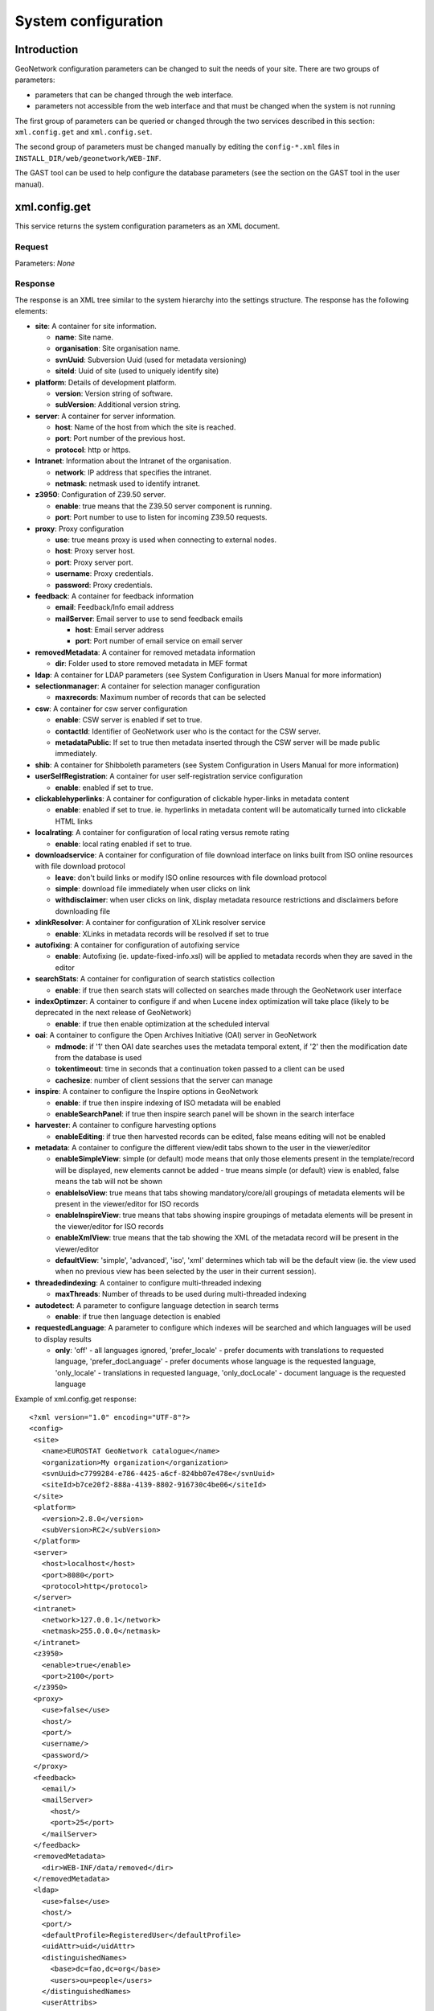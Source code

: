 .. _system_configuration:

System configuration
====================

Introduction
------------

GeoNetwork configuration parameters can be changed to suit the needs of your site. There are two groups of parameters:

- parameters that can be changed through the web interface.

- parameters not accessible from the web interface and that must be
  changed when the system is not running

The first group of parameters can be queried or changed through the two services described in this section: ``xml.config.get`` and ``xml.config.set``. 

The second group of parameters must be changed manually by editing the ``config-*.xml`` files in ``INSTALL_DIR/web/geonetwork/WEB-INF``. 

The GAST tool can be used to help configure the database parameters (see the section on the GAST tool in the user manual).

.. index:: xml.config.get

xml.config.get
--------------

This service returns the system configuration parameters as an XML document.

Request
```````

Parameters: *None*

Response
````````

The response is an XML tree similar to the system hierarchy into the
settings structure. The response has the following elements:

- **site**: A container for site information.

  - **name**: Site name.
  - **organisation**: Site organisation name.
  - **svnUuid**: Subversion Uuid (used for metadata versioning)
  - **siteId**: Uuid of site (used to uniquely identify site)

- **platform**: Details of development platform.

  - **version**: Version string of software.
  - **subVersion**: Additional version string.

- **server**: A container for server information.

  - **host**: Name of the host from which the site is reached.
  - **port**: Port number of the previous host.
  - **protocol**: http or https.

- **Intranet**: Information about the Intranet of the organisation.

  - **network**: IP address that specifies the intranet.
  - **netmask**: netmask used to identify intranet.

- **z3950**: Configuration of Z39.50 server.

  - **enable**: true means that the Z39.50 server component is running.
  - **port**: Port number to use to listen for incoming Z39.50 requests.

- **proxy**: Proxy configuration

  - **use**: true means proxy is used when connecting to external nodes.
  - **host**: Proxy server host.
  - **port**: Proxy server port.
  - **username**: Proxy credentials.
  - **password**: Proxy credentials.

- **feedback**: A container for feedback information

  - **email**: Feedback/Info email address
  - **mailServer**: Email server to use to send feedback emails

    - **host**: Email server address
    - **port**: Port number of email service on email server

- **removedMetadata**: A container for removed metadata information

  - **dir**: Folder used to store removed metadata in MEF format

- **ldap**: A container for LDAP parameters (see System Configuration in Users Manual for more information)

- **selectionmanager**: A container for selection manager configuration

  - **maxrecords**: Maximum number of records that can be selected

- **csw**: A container for csw server configuration

  - **enable**: CSW server is enabled if set to true.
  - **contactId**: Identifier of GeoNetwork user who is the contact for the CSW server.
  - **metadataPublic**: If set to true then metadata inserted through the CSW server will be made public immediately.

- **shib**: A container for Shibboleth parameters (see System Configuration in Users Manual for more information)

- **userSelfRegistration**: A container for user self-registration service configuration

  - **enable**: enabled if set to true.

- **clickablehyperlinks**: A container for configuration of clickable hyper-links in metadata content 

  - **enable**: enabled if set to true. ie. hyperlinks in metadata content will be automatically turned into clickable HTML links

- **localrating**: A container for configuration of local rating versus remote rating

  - **enable**: local rating enabled if set to true.

- **downloadservice**: A container for configuration of file download interface on links built from ISO online resources with file download protocol

  - **leave**: don't build links or modify ISO online resources with file download protocol
  - **simple**: download file immediately when user clicks on link
  - **withdisclaimer**: when user clicks on link, display metadata resource restrictions and disclaimers before downloading file

- **xlinkResolver**: A container for configuration of XLink resolver service

  - **enable**: XLinks in metadata records will be resolved if set to true

- **autofixing**: A container for configuration of autofixing service

  - **enable**: Autofixing (ie. update-fixed-info.xsl) will be applied to metadata records when they are saved in the editor

- **searchStats**: A container for configuration of search statistics collection

  - **enable**: if true then search stats will collected on searches made through the GeoNetwork user interface

- **indexOptimzer**: A container to configure if and when Lucene index optimization will take place (likely to be deprecated in the next release of GeoNetwork)

  - **enable**: if true then enable optimization at the scheduled interval 

- **oai**: A container to configure the Open Archives Initiative (OAI) server in GeoNetwork

  - **mdmode**: if '1' then OAI date searches uses the metadata temporal extent, if '2' then the modification date from the database is used
  - **tokentimeout**: time in seconds that a continuation token passed to a client can be used
  - **cachesize**: number of client sessions that the server can manage

- **inspire**: A container to configure the Inspire options in GeoNetwork

  - **enable**: if true then inspire indexing of ISO metadata will be enabled
  - **enableSearchPanel**: if true then inspire search panel will be shown in the search interface

- **harvester**: A container to configure harvesting options

  - **enableEditing**: if true then harvested records can be edited, false means editing will not be enabled

- **metadata**: A container to configure the different view/edit tabs shown to the user in the viewer/editor 

  - **enableSimpleView**: simple (or default) mode means that only those elements present in the template/record will be displayed, new elements cannot be added - true means simple (or default) view is enabled, false means the tab will not be shown
  - **enableIsoView**: true means that tabs showing mandatory/core/all groupings of metadata elements will be present in the viewer/editor for ISO records
  - **enableInspireView**: true means that tabs showing inspire groupings of metadata elements will be present in the viewer/editor for ISO records
  - **enableXmlView**: true means that the tab showing the XML of the metadata record will be present in the viewer/editor
  - **defaultView**: 'simple', 'advanced', 'iso', 'xml' determines which tab will be the default view (ie. the view used when no previous view has been selected by the user in their current session). 

- **threadedindexing**: A container to configure multi-threaded indexing

  - **maxThreads**: Number of threads to be used during multi-threaded indexing 

- **autodetect**: A parameter to configure language detection in search terms

  - **enable**: if true then language detection is enabled

- **requestedLanguage**: A parameter to configure which indexes will be searched and which languages will be used to display results

  - **only**: 'off' - all languages ignored, 'prefer_locale' - prefer documents with translations to requested language, 'prefer_docLanguage' - prefer documents whose language is the requested language, 'only_locale' - translations in requested language, 'only_docLocale' - document language is the requested language

Example of xml.config.get response::

 <?xml version="1.0" encoding="UTF-8"?>
 <config>
  <site>
    <name>EUROSTAT GeoNetwork catalogue</name>
    <organization>My organization</organization>
    <svnUuid>c7799284-e786-4425-a6cf-824bb07e478e</svnUuid>
    <siteId>b7ce20f2-888a-4139-8802-916730c4be06</siteId>
  </site>
  <platform>
    <version>2.8.0</version>
    <subVersion>RC2</subVersion>
  </platform>
  <server>
    <host>localhost</host>
    <port>8080</port>
    <protocol>http</protocol>
  </server>
  <intranet>
    <network>127.0.0.1</network>
    <netmask>255.0.0.0</netmask>
  </intranet>
  <z3950>
    <enable>true</enable>
    <port>2100</port>
  </z3950>
  <proxy>
    <use>false</use>
    <host/>
    <port/>
    <username/>
    <password/>
  </proxy>
  <feedback>
    <email/>
    <mailServer>
      <host/>
      <port>25</port>
    </mailServer>
  </feedback>
  <removedMetadata>
    <dir>WEB-INF/data/removed</dir>
  </removedMetadata>
  <ldap>
    <use>false</use>
    <host/>
    <port/>
    <defaultProfile>RegisteredUser</defaultProfile>
    <uidAttr>uid</uidAttr>
    <distinguishedNames>
      <base>dc=fao,dc=org</base>
      <users>ou=people</users>
    </distinguishedNames>
    <userAttribs>
      <name>cn</name>
      <profile>profile</profile>
      <group/>
    </userAttribs>
    <defaultGroup/>
  </ldap>
  <selectionmanager>
    <maxrecords>1000</maxrecords>
  </selectionmanager>
  <csw>
    <enable>true</enable>
    <contactId/>
    <metadataPublic>false</metadataPublic>
  </csw>
  <shib>
    <use>false</use>
    <path>/geonetwork/srv/eng/shib.user.login</path>
    <attrib>
      <username>REMOTE_USER</username>
      <surname>Shib-Person-surname</surname>
      <firstname>Shib-InetOrgPerson-givenName</firstname>
      <profile>Shib-EP-Entitlement</profile>
      <group/>
      <organizationName/>
      <postalAddress/>
      <phone/>
      <email/>
      <fullName/>
    </attrib>
    <defaultGroup/>
  </shib>
  <userSelfRegistration>
    <enable>false</enable>
  </userSelfRegistration>
  <clickablehyperlinks>
    <enable>true</enable>
  </clickablehyperlinks>
  <localrating>
    <enable>false</enable>
  </localrating>
  <downloadservice>
    <leave>false</leave>
    <simple>true</simple>
    <withdisclaimer>false</withdisclaimer>
  </downloadservice>
  <xlinkResolver>
    <enable>false</enable>
  </xlinkResolver>
  <autofixing>
    <enable>true</enable>
  </autofixing>
  <searchStats>
    <enable>false</enable>
  </searchStats>
  <indexoptimizer>
    <enable>true</enable>
    <at>
      <hour>0</hour>
      <min>0</min>
      <sec>0</sec>
    </at>
    <interval>
      <day>0</day>
      <hour>24</hour>
      <min>0</min>
    </interval>
  </indexoptimizer>
  <oai>
    <mdmode>1</mdmode>
    <tokentimeout>3600</tokentimeout>
    <cachesize>60</cachesize>
  </oai>
  <inspire>
    <enable>false</enable>
    <enableSearchPanel>false</enableSearchPanel>
  </inspire>
  <harvester>
    <enableEditing>false</enableEditing>
  </harvester>
  <metadata>
    <enableSimpleView>true</enableSimpleView>
    <enableIsoView>true</enableIsoView>
    <enableInspireView>false</enableInspireView>
    <enableXmlView>true</enableXmlView>
    <defaultView>simple</defaultView>
  </metadata>
  <metadataprivs>
    <usergrouponly>false</usergrouponly>
  </metadataprivs>
  <threadedindexing>
    <maxthreads>1</maxthreads>
  </threadedindexing>
  <autodetect>
    <enable>false</enable>
  </autodetect>
  <requestedLanguage>
    <only>prefer_locale</only>
  </requestedLanguage>
 </config>

.. index:: xml.config.set

xml.config.set
--------------

This service is used to update the system configuration. It is
restricted to users with the *Administrator* profile.

Request
```````

The request format is the same as the XML document produced by the ``xml.config.get`` service. To use the ``xml.config.set`` service in the simplest way:

#. Call ``xml.config.get`` to obtain an XML document describing the current configuration.
#. Update the content of the elements you want to change.
#. POST the modified XML document describing the new configuration to ``xml.config.set``.

So a typical POST request would look like:::
 
 Url: http://localhost:8080/geonetwork/srv/eng/xml.config.set

 <request>
   <config>
    .....
   </config>
 </request>

Response
````````

If the request executed successfully then HTTP status code 200 is returned along with an XML document confirming success. The success response is:::
 
    <response>ok</response>

If an exception occurred then an XML document with the details of the exception is returned. 

See :ref:`exception_handling` for more details.

